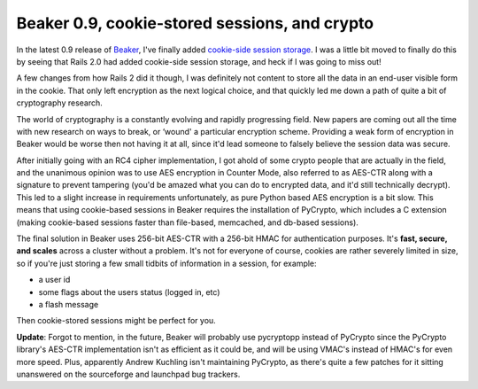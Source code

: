 Beaker 0.9, cookie-stored sessions, and crypto
==============================================

In the latest 0.9 release of `Beaker <http://beaker.groovie.org/>`_,
I've finally added `cookie-side session
storage <http://wiki.pylonshq.com/display/beaker/Cookie-Only+Sessions>`_.
I was a little bit moved to finally do this by seeing that Rails 2.0 had
added cookie-side session storage, and heck if I was going to miss out!

A few changes from how Rails 2 did it though, I was definitely not
content to store all the data in an end-user visible form in the cookie.
That only left encryption as the next logical choice, and that quickly
led me down a path of quite a bit of cryptography research.

The world of cryptography is a constantly evolving and rapidly
progressing field. New papers are coming out all the time with new
research on ways to break, or ‘wound' a particular encryption scheme.
Providing a weak form of encryption in Beaker would be worse then not
having it at all, since it'd lead someone to falsely believe the session
data was secure.

After initially going with an RC4 cipher implementation, I got ahold of
some crypto people that are actually in the field, and the unanimous
opinion was to use AES encryption in Counter Mode, also referred to as
AES-CTR along with a signature to prevent tampering (you'd be amazed
what you can do to encrypted data, and it'd still technically decrypt).
This led to a slight increase in requirements unfortunately, as pure
Python based AES encryption is a bit slow. This means that using
cookie-based sessions in Beaker requires the installation of PyCrypto,
which includes a C extension (making cookie-based sessions faster than
file-based, memcached, and db-based sessions).

The final solution in Beaker uses 256-bit AES-CTR with a 256-bit HMAC
for authentication purposes. It's **fast, secure, and scales** across a
cluster without a problem. It's not for everyone of course, cookies are
rather severely limited in size, so if you're just storing a few small
tidbits of information in a session, for example:

-  a user id
-  some flags about the users status (logged in, etc)
-  a flash message

Then cookie-stored sessions might be perfect for you.

**Update**: Forgot to mention, in the future, Beaker will probably use
pycryptopp instead of PyCrypto since the PyCrypto library's AES-CTR
implementation isn't as efficient as it could be, and will be using
VMAC's instead of HMAC's for even more speed. Plus, apparently Andrew
Kuchling isn't maintaining PyCrypto, as there's quite a few patches for
it sitting unanswered on the sourceforge and launchpad bug trackers.


.. author:: default
.. categories:: Code, Python
.. comments::
   :url: http://be.groovie.org/post/296343680/beaker-0-9-cookie-stored-sessions-and-crypto